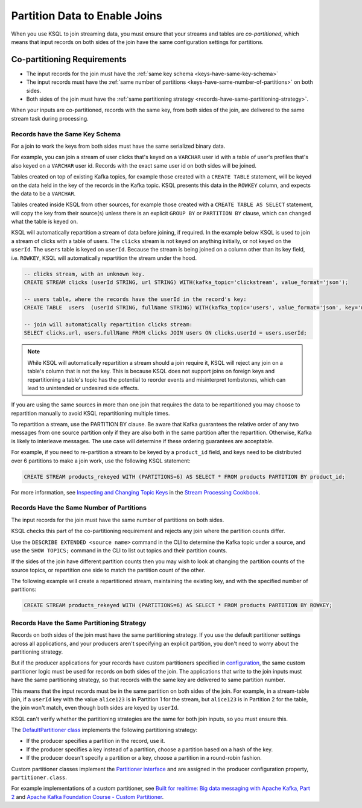 .. _partition-data-to-enable-joins:

Partition Data to Enable Joins
##############################

When you use KSQL to join streaming data, you must ensure that your streams
and tables are *co-partitioned*, which means that input records on both sides
of the join have the same configuration settings for partitions.

Co-partitioning Requirements
****************************

* The input records for the join must have the :ref:`same key schema <keys-have-same-key-schema>`
* The input records must have the :ref:`same number of partitions <keys-have-same-number-of-partitions>` on both sides.
* Both sides of the join must have the :ref:`same partitioning strategy <records-have-same-partitioning-strategy>`.  

When your inputs are co-partitioned, records with the same key, from both
sides of the join, are delivered to the same stream task during processing.

.. _keys-have-same-key-schema:

Records have the Same Key Schema
================================

For a join to work the keys from both sides must have the same serialized binary data.

For example, you can join a stream of user clicks that's keyed on a ``VARCHAR`` user id with a table
of user's profiles that's also keyed on a ``VARCHAR`` user id. Records with the exact same user id
on both sides will be joined.

Tables created on top of existing Kafka topics, for example those created with a ``CREATE TABLE``
statement, will be keyed on the data held in the key of the records in the
Kafka topic.  KSQL presents this data in the ``ROWKEY`` column, and expects the data to be a ``VARCHAR``.

Tables created inside KSQL from other sources, for example those created with a ``CREATE TABLE AS SELECT``
statement, will copy the key from their source(s) unless there is an explicit ``GROUP BY`` or ``PARTITION BY``
clause, which can changed what the table is keyed on.

KSQL will automatically repartition a stream of data before joining, if required. In the example below
KSQL is used to join a stream of clicks with a table of users.  The ``clicks`` stream is not keyed on anything
initially, or not keyed on the ``userId``. The ``users`` table is keyed on ``userId``.
Because the stream is being joined on a column other than its key field, i.e. ``ROWKEY``,
KSQL will automatically repartition the stream under the hood.

.. code:: sql

   -- clicks stream, with an unknown key.
   CREATE STREAM clicks (userId STRING, url STRING) WITH(kafka_topic='clickstream', value_format='json');

   -- users table, where the records have the userId in the record's key:
   CREATE TABLE  users  (userId STRING, fullName STRING) WITH(kafka_topic='users', value_format='json', key='userId');

   -- join will automatically repartition clicks stream:
   SELECT clicks.url, users.fullName FROM clicks JOIN users ON clicks.userId = users.userId;

.. note::

   While KSQL will automatically repartition a stream should a join require it, KSQL will reject any join
   on a table's column that is not the key. This is because KSQL does not support joins on foreign keys
   and repartitioning a table's topic has the potential to reorder events and misinterpret tombstones,
   which can lead to unintended or undesired side effects.

If you are using the same sources in more than one join that requires the data to be repartitioned you
may choose to repartition manually to avoid KSQL repartitioning multiple times.

To repartition a stream, use the PARTITION BY clause. Be aware that Kafka guarantees the relative
order of any two messages from one source partition only if they are also both in the same partition
after the repartition. Otherwise, Kafka is likely to interleave messages. The use case will determine
if these ordering guarantees are acceptable.

.. note::

For example, if you need to re-partition a stream to be keyed by a ``product_id``
field, and keys need to be distributed over 6 partitions to make a join work,
use the following KSQL statement:

.. code:: sql

   CREATE STREAM products_rekeyed WITH (PARTITIONS=6) AS SELECT * FROM products PARTITION BY product_id;

For more information, see `Inspecting and Changing Topic Keys <https://www.confluent.io/stream-processing-cookbook/ksql-recipes/inspecting-changing-topic-keys>`__
in the `Stream Processing Cookbook <https://www.confluent.io/product/ksql/stream-processing-cookbook>`__.

.. _keys-have-same-number-of-partitions:

Records Have the Same Number of Partitions
==========================================

The input records for the join must have the same number of partitions on both
sides.

KSQL checks this part of the co-partitioning requirement and rejects any join where the partition counts differ.

Use the ``DESCRIBE EXTENDED <source name>`` command in the CLI to determine the Kafka topic under a source,
and use the ``SHOW TOPICS;`` command in the CLI to list out topics and their partition counts.

If the sides of the join have different partition counts then you may wish to look at changing the partition counts
of the source topics, or repartition one side to match the partition count of the other.

The following example will create a repartitioned stream, maintaining the existing key, and with the
specified number of partitions:

.. code:: sql

   CREATE STREAM products_rekeyed WITH (PARTITIONS=6) AS SELECT * FROM products PARTITION BY ROWKEY;

.. _records-have-same-partitioning-strategy:

Records Have the Same Partitioning Strategy
===========================================

Records on both sides of the join must have the same partitioning strategy.
If you use the default partitioner settings across all applications, and your producers aren't
specifying an explicit partition, you don't need to worry about the partitioning strategy.

But if the producer applications for your records have custom partitioners
specified in `configuration <http://kafka.apache.org/documentation/#producerconfigs>`__,
the same custom partitioner logic must be used for records on both sides of the join.
The applications that write to the join inputs must have the same partitioning
strategy, so that records with the same key are delivered to same partition number.

This means that the input records must be in the same partition on both sides
of the join. For example, in a stream-table join, if a ``userId`` key with the
value ``alice123`` is in Partition 1 for the stream, but ``alice123`` is in
Partition 2 for the table, the join won't match, even though both sides are
keyed by ``userId``.

KSQL can't verify whether the partitioning strategies are the same for
both join inputs, so you must ensure this.

The `DefaultPartitioner class <https://github.com/apache/kafka/blob/trunk/clients/src/main/java/org/apache/kafka/clients/producer/internals/DefaultPartitioner.java>`__
implements the following partitioning strategy:

* If the producer specifies a partition in the record, use it.
* If the producer specifies a key instead of a partition, choose a partition
  based on a hash of the key.
* If the producer doesn't specify a partition or a key, choose a partition in
  a round-robin fashion.

Custom partitioner classes implement the `Partitioner interface <https://kafka.apache.org/20/javadoc/org/apache/kafka/clients/producer/Partitioner.html>`__ 
and are assigned in the producer configuration property, ``partitioner.class``.

For example implementations of a custom partitioner, see
`Built for realtime: Big data messaging with Apache Kafka, Part 2 <https://www.javaworld.com/article/3066873/big-data/big-data-messaging-with-kafka-part-2.html>`__
and `Apache Kafka Foundation Course - Custom Partitioner <https://www.learningjournal.guru/courses/kafka/kafka-foundation-training/custom-partitioner/>`__.

